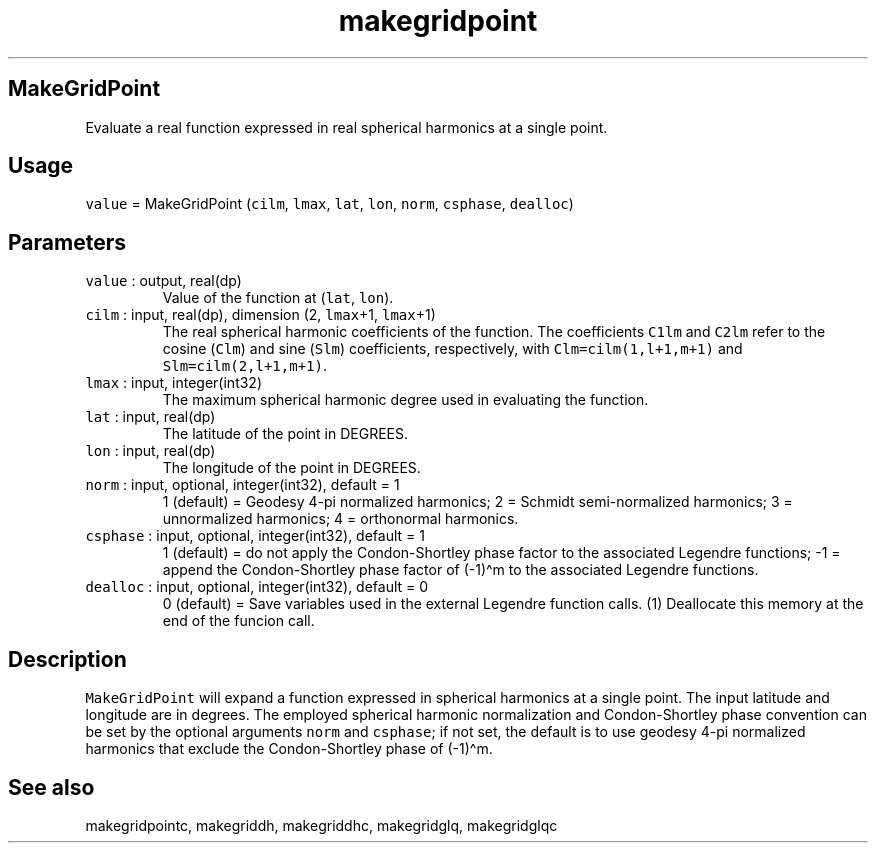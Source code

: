 .\" Automatically generated by Pandoc 3.1.3
.\"
.\" Define V font for inline verbatim, using C font in formats
.\" that render this, and otherwise B font.
.ie "\f[CB]x\f[]"x" \{\
. ftr V B
. ftr VI BI
. ftr VB B
. ftr VBI BI
.\}
.el \{\
. ftr V CR
. ftr VI CI
. ftr VB CB
. ftr VBI CBI
.\}
.TH "makegridpoint" "1" "2021-02-15" "Fortran 95" "SHTOOLS 4.12"
.hy
.SH MakeGridPoint
.PP
Evaluate a real function expressed in real spherical harmonics at a
single point.
.SH Usage
.PP
\f[V]value\f[R] = MakeGridPoint (\f[V]cilm\f[R], \f[V]lmax\f[R],
\f[V]lat\f[R], \f[V]lon\f[R], \f[V]norm\f[R], \f[V]csphase\f[R],
\f[V]dealloc\f[R])
.SH Parameters
.TP
\f[V]value\f[R] : output, real(dp)
Value of the function at (\f[V]lat\f[R], \f[V]lon\f[R]).
.TP
\f[V]cilm\f[R] : input, real(dp), dimension (2, \f[V]lmax\f[R]+1, \f[V]lmax\f[R]+1)
The real spherical harmonic coefficients of the function.
The coefficients \f[V]C1lm\f[R] and \f[V]C2lm\f[R] refer to the cosine
(\f[V]Clm\f[R]) and sine (\f[V]Slm\f[R]) coefficients, respectively,
with \f[V]Clm=cilm(1,l+1,m+1)\f[R] and \f[V]Slm=cilm(2,l+1,m+1)\f[R].
.TP
\f[V]lmax\f[R] : input, integer(int32)
The maximum spherical harmonic degree used in evaluating the function.
.TP
\f[V]lat\f[R] : input, real(dp)
The latitude of the point in DEGREES.
.TP
\f[V]lon\f[R] : input, real(dp)
The longitude of the point in DEGREES.
.TP
\f[V]norm\f[R] : input, optional, integer(int32), default = 1
1 (default) = Geodesy 4-pi normalized harmonics; 2 = Schmidt
semi-normalized harmonics; 3 = unnormalized harmonics; 4 = orthonormal
harmonics.
.TP
\f[V]csphase\f[R] : input, optional, integer(int32), default = 1
1 (default) = do not apply the Condon-Shortley phase factor to the
associated Legendre functions; -1 = append the Condon-Shortley phase
factor of (-1)\[ha]m to the associated Legendre functions.
.TP
\f[V]dealloc\f[R] : input, optional, integer(int32), default = 0
0 (default) = Save variables used in the external Legendre function
calls.
(1) Deallocate this memory at the end of the funcion call.
.SH Description
.PP
\f[V]MakeGridPoint\f[R] will expand a function expressed in spherical
harmonics at a single point.
The input latitude and longitude are in degrees.
The employed spherical harmonic normalization and Condon-Shortley phase
convention can be set by the optional arguments \f[V]norm\f[R] and
\f[V]csphase\f[R]; if not set, the default is to use geodesy 4-pi
normalized harmonics that exclude the Condon-Shortley phase of
(-1)\[ha]m.
.SH See also
.PP
makegridpointc, makegriddh, makegriddhc, makegridglq, makegridglqc
